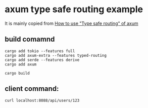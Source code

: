 * axum type safe routing example
:PROPERTIES:
:CUSTOM_ID: axum-type-safe-routing-example
:END:
It is mainly copied from
[[https://mixi-developers.mixi.co.jp/how-to-use-type-safe-routing-of-axum-c06c1b1b1ab][How
to use "Type safe routing" of axum]]

** build comamnd
:PROPERTIES:
:CUSTOM_ID: build-comamnd
:END:
#+begin_src shell
cargo add tokio --features full
cargo add axum-extra --features typed-routing
cargo add serde --features derive
cargo add axum

cargo build
#+end_src

** client command:
:PROPERTIES:
:CUSTOM_ID: client-command
:END:
#+begin_src shell
curl localhost:8088/api/users/123
#+end_src
